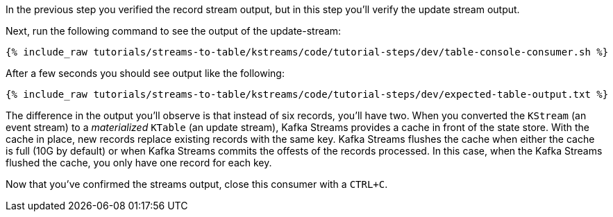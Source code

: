 ////
  This is a sample content file for how to include a console consumer to the tutorial, probably a good idea so the end user can watch the results
  of the tutorial.  Change the text as needed.

////

In the previous step you verified the record stream output, but in this step you'll verify the update stream output.


Next, run the following command to see the output of the update-stream:

+++++
<pre class="snippet"><code class="shell">{% include_raw tutorials/streams-to-table/kstreams/code/tutorial-steps/dev/table-console-consumer.sh %}</code></pre>
+++++

After a few seconds you should see output like the following:

+++++
<pre class="snippet"><code class="shell">{% include_raw tutorials/streams-to-table/kstreams/code/tutorial-steps/dev/expected-table-output.txt %}</code></pre>
+++++

The difference in the output you'll observe is that instead of six records, you'll have two.  When you converted the `KStream` (an event stream) to a _materialized_ `KTable` (an update stream), Kafka Streams provides a cache in front of the state store.  With the cache in place, new records replace existing records with the same key.  Kafka Streams flushes the cache when either the cache is full (10G by default) or when Kafka Streams commits the offests of the records processed.  In this case, when the Kafka Streams flushed the cache, you only have one record for each key.

Now that you've confirmed the streams output, close this consumer with a `CTRL+C`.
